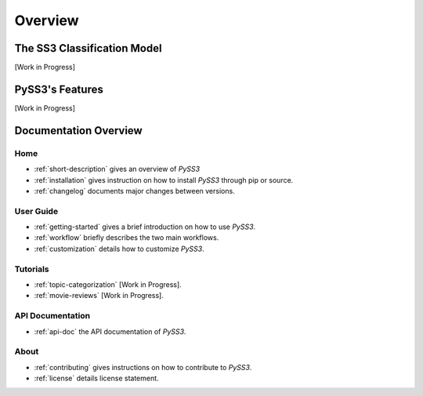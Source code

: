 .. _short-description:

*********
Overview
*********

.. _ss3-classifier:

The SS3 Classification Model
============================

[Work in Progress]



PySS3's Features
==================

[Work in Progress]


Documentation Overview
=======================

Home
-----

* :ref:`short-description` gives an overview of *PySS3*

* :ref:`installation` gives instruction on how to install *PySS3* through pip or source.

* :ref:`changelog` documents major changes between versions.

User Guide
-----------

* :ref:`getting-started` gives a brief introduction on how to use *PySS3*.

* :ref:`workflow` briefly describes the two main workflows.

* :ref:`customization` details how to customize *PySS3*. 


Tutorials
----------

* :ref:`topic-categorization` [Work in Progress]. 

* :ref:`movie-reviews` [Work in Progress]. 


API Documentation
-----------------

* :ref:`api-doc` the API documentation of *PySS3*. 


About
-------

* :ref:`contributing` gives instructions on how to contribute to *PySS3*.

* :ref:`license` details license statement.

